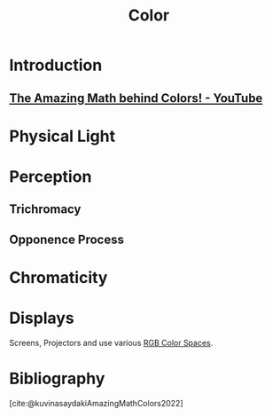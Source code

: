 :PROPERTIES:
:ID:       bbc78695-e3dc-4dfa-90ca-5dab51af77c3
:mtime:    20240419042753 20240322212654
:ctime:    20240320231047
:END:
#+title: Color
#+filetags: :wavelength:main:color:
* Introduction

** [[id:bf1b6c25-cd8b-4490-94ed-8097d97f68c5][The Amazing Math behind Colors! - YouTube]]

* Physical Light

* Perception

** Trichromacy

** Opponence Process

* Chromaticity

* Displays
Screens, Projectors and use various [[id:fe0e9416-19a3-4348-b76b-73363fdc89e0][RGB Color Spaces]].

* Bibliography

[cite:@kuvinasaydakiAmazingMathColors2022]

